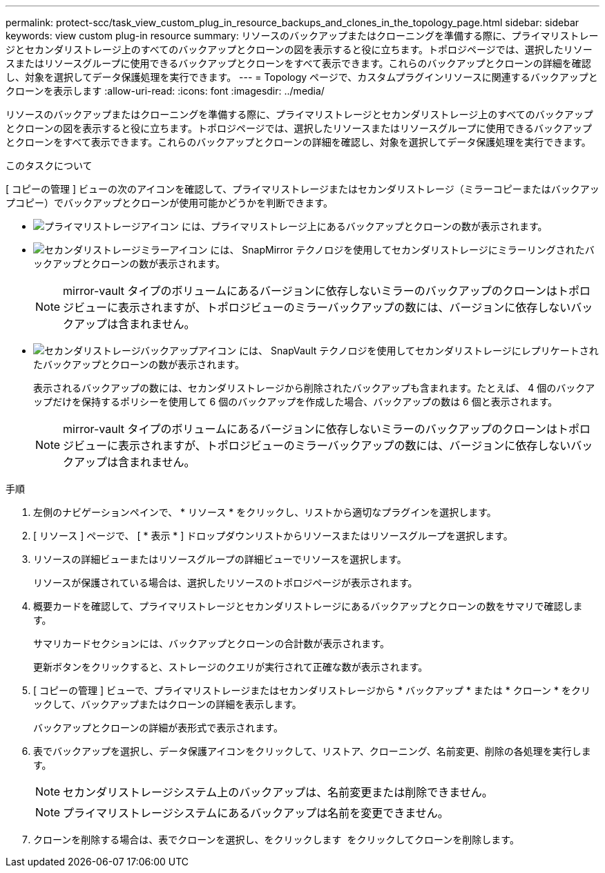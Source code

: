 ---
permalink: protect-scc/task_view_custom_plug_in_resource_backups_and_clones_in_the_topology_page.html 
sidebar: sidebar 
keywords: view custom plug-in resource 
summary: リソースのバックアップまたはクローニングを準備する際に、プライマリストレージとセカンダリストレージ上のすべてのバックアップとクローンの図を表示すると役に立ちます。トポロジページでは、選択したリソースまたはリソースグループに使用できるバックアップとクローンをすべて表示できます。これらのバックアップとクローンの詳細を確認し、対象を選択してデータ保護処理を実行できます。 
---
= Topology ページで、カスタムプラグインリソースに関連するバックアップとクローンを表示します
:allow-uri-read: 
:icons: font
:imagesdir: ../media/


[role="lead"]
リソースのバックアップまたはクローニングを準備する際に、プライマリストレージとセカンダリストレージ上のすべてのバックアップとクローンの図を表示すると役に立ちます。トポロジページでは、選択したリソースまたはリソースグループに使用できるバックアップとクローンをすべて表示できます。これらのバックアップとクローンの詳細を確認し、対象を選択してデータ保護処理を実行できます。

.このタスクについて
[ コピーの管理 ] ビューの次のアイコンを確認して、プライマリストレージまたはセカンダリストレージ（ミラーコピーまたはバックアップコピー）でバックアップとクローンが使用可能かどうかを判断できます。

* image:../media/topology_primary_storage.gif["プライマリストレージアイコン"] には、プライマリストレージ上にあるバックアップとクローンの数が表示されます。
* image:../media/topology_mirror_secondary_storage.gif["セカンダリストレージミラーアイコン"] には、 SnapMirror テクノロジを使用してセカンダリストレージにミラーリングされたバックアップとクローンの数が表示されます。
+

NOTE: mirror-vault タイプのボリュームにあるバージョンに依存しないミラーのバックアップのクローンはトポロジビューに表示されますが、トポロジビューのミラーバックアップの数には、バージョンに依存しないバックアップは含まれません。

* image:../media/topology_vault_secondary_storage.gif["セカンダリストレージバックアップアイコン"] には、 SnapVault テクノロジを使用してセカンダリストレージにレプリケートされたバックアップとクローンの数が表示されます。
+
表示されるバックアップの数には、セカンダリストレージから削除されたバックアップも含まれます。たとえば、 4 個のバックアップだけを保持するポリシーを使用して 6 個のバックアップを作成した場合、バックアップの数は 6 個と表示されます。

+

NOTE: mirror-vault タイプのボリュームにあるバージョンに依存しないミラーのバックアップのクローンはトポロジビューに表示されますが、トポロジビューのミラーバックアップの数には、バージョンに依存しないバックアップは含まれません。



.手順
. 左側のナビゲーションペインで、 * リソース * をクリックし、リストから適切なプラグインを選択します。
. [ リソース ] ページで、 [ * 表示 * ] ドロップダウンリストからリソースまたはリソースグループを選択します。
. リソースの詳細ビューまたはリソースグループの詳細ビューでリソースを選択します。
+
リソースが保護されている場合は、選択したリソースのトポロジページが表示されます。

. 概要カードを確認して、プライマリストレージとセカンダリストレージにあるバックアップとクローンの数をサマリで確認します。
+
サマリカードセクションには、バックアップとクローンの合計数が表示されます。

+
更新ボタンをクリックすると、ストレージのクエリが実行されて正確な数が表示されます。

. [ コピーの管理 ] ビューで、プライマリストレージまたはセカンダリストレージから * バックアップ * または * クローン * をクリックして、バックアップまたはクローンの詳細を表示します。
+
バックアップとクローンの詳細が表形式で表示されます。

. 表でバックアップを選択し、データ保護アイコンをクリックして、リストア、クローニング、名前変更、削除の各処理を実行します。
+

NOTE: セカンダリストレージシステム上のバックアップは、名前変更または削除できません。

+

NOTE: プライマリストレージシステムにあるバックアップは名前を変更できません。

. クローンを削除する場合は、表でクローンを選択し、をクリックします image:../media/delete_icon.gif[""] をクリックしてクローンを削除します。


